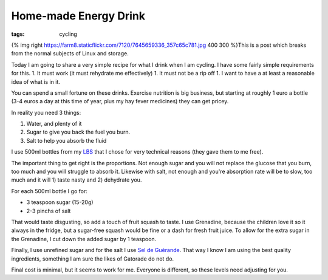 Home-made Energy Drink
######################
:tags:  cycling

{% img right
https://farm8.staticflickr.com/7120/7645659336\_357c65c781.jpg 400 300
%}This is a post which breaks from the normal subjects of Linux and
storage.

Today I am going to share a very simple recipe for what I drink when I
am cycling. I have some fairly simple requirements for this. 1. It must
work (it must rehydrate me effectively) 1. It must not be a rip off 1. I
want to have a at least a reasonable idea of what is in it.

You can spend a small fortune on these drinks. Exercise nutrition is big
business, but starting at roughly 1 euro a bottle (3-4 euros a day at
this time of year, plus my hay fever medicines) they can get pricey.

In reality you need 3 things:

1. Water, and plenty of it
2. Sugar to give you back the fuel you burn.
3. Salt to help you absorb the fluid

I use 500ml bottles from my `LBS <https://www.laboutiqueducycle.fr/>`__
that I chose for very technical reasons (they gave them to me free).

The important thing to get right is the proportions. Not enough sugar
and you will not replace the glucose that you burn, too much and you
will struggle to absorb it. Likewise with salt, not enough and you're
absorption rate will be to slow, too much and it will 1) taste nasty and
2) dehydrate you.

For each 500ml bottle I go for:

-  3 teaspoon sugar (15-20g)
-  2-3 pinchs of salt

That would taste disgusting, so add a touch of fruit squash to taste. I
use Grenadine, because the children love it so it always in the fridge,
but a sugar-free squash would be fine or a dash for fresh fruit juice.
To allow for the extra sugar in the Grenadine, I cut down the added
sugar by 1 teaspoon.

Finally, I use unrefined sugar and for the salt I use `Sel de
Guérande <https://en.wikipedia.org/wiki/Gu%C3%A9rande#Salt_marshes>`__.
That way I know I am using the best quality ingredients, something I am
sure the likes of Gatorade do not do.

Final cost is minimal, but it seems to work for me. Everyone is
different, so these levels need adjusting for you.
